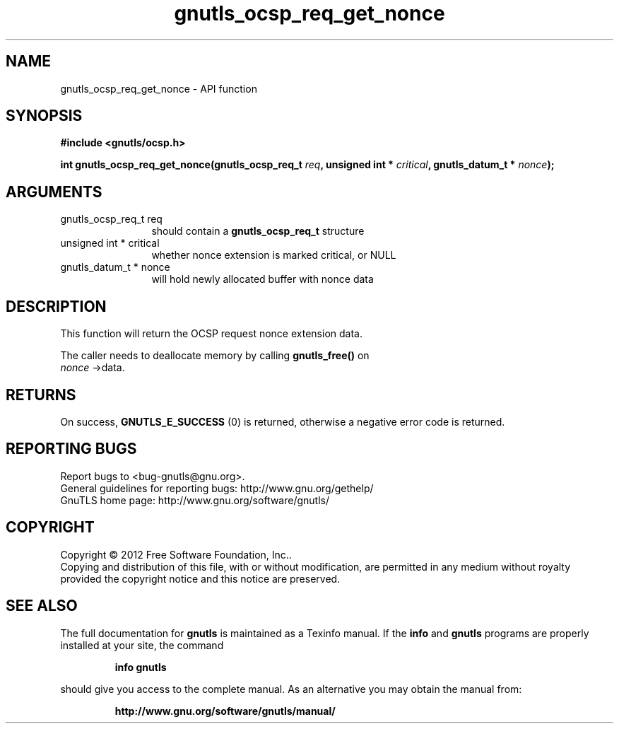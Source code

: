 .\" DO NOT MODIFY THIS FILE!  It was generated by gdoc.
.TH "gnutls_ocsp_req_get_nonce" 3 "3.1.5" "gnutls" "gnutls"
.SH NAME
gnutls_ocsp_req_get_nonce \- API function
.SH SYNOPSIS
.B #include <gnutls/ocsp.h>
.sp
.BI "int gnutls_ocsp_req_get_nonce(gnutls_ocsp_req_t " req ", unsigned int * " critical ", gnutls_datum_t * " nonce ");"
.SH ARGUMENTS
.IP "gnutls_ocsp_req_t req" 12
should contain a \fBgnutls_ocsp_req_t\fP structure
.IP "unsigned int * critical" 12
whether nonce extension is marked critical, or NULL
.IP "gnutls_datum_t * nonce" 12
will hold newly allocated buffer with nonce data
.SH "DESCRIPTION"
This function will return the OCSP request nonce extension data.

The caller needs to deallocate memory by calling \fBgnutls_free()\fP on
 \fInonce\fP \->data.
.SH "RETURNS"
On success, \fBGNUTLS_E_SUCCESS\fP (0) is returned, otherwise a
negative error code is returned.
.SH "REPORTING BUGS"
Report bugs to <bug-gnutls@gnu.org>.
.br
General guidelines for reporting bugs: http://www.gnu.org/gethelp/
.br
GnuTLS home page: http://www.gnu.org/software/gnutls/

.SH COPYRIGHT
Copyright \(co 2012 Free Software Foundation, Inc..
.br
Copying and distribution of this file, with or without modification,
are permitted in any medium without royalty provided the copyright
notice and this notice are preserved.
.SH "SEE ALSO"
The full documentation for
.B gnutls
is maintained as a Texinfo manual.  If the
.B info
and
.B gnutls
programs are properly installed at your site, the command
.IP
.B info gnutls
.PP
should give you access to the complete manual.
As an alternative you may obtain the manual from:
.IP
.B http://www.gnu.org/software/gnutls/manual/
.PP

